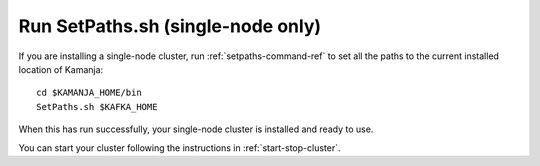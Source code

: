

.. _setpath-install:

Run SetPaths.sh (single-node only)
----------------------------------

If you are installing a single-node cluster,
run :ref:`setpaths-command-ref`
to set all the paths to the current installed location of Kamanja:

::

    cd $KAMANJA_HOME/bin
    SetPaths.sh $KAFKA_HOME

When this has run successfully,
your single-node cluster is installed and ready to use.

You can start your cluster
following the instructions in :ref:`start-stop-cluster`.


